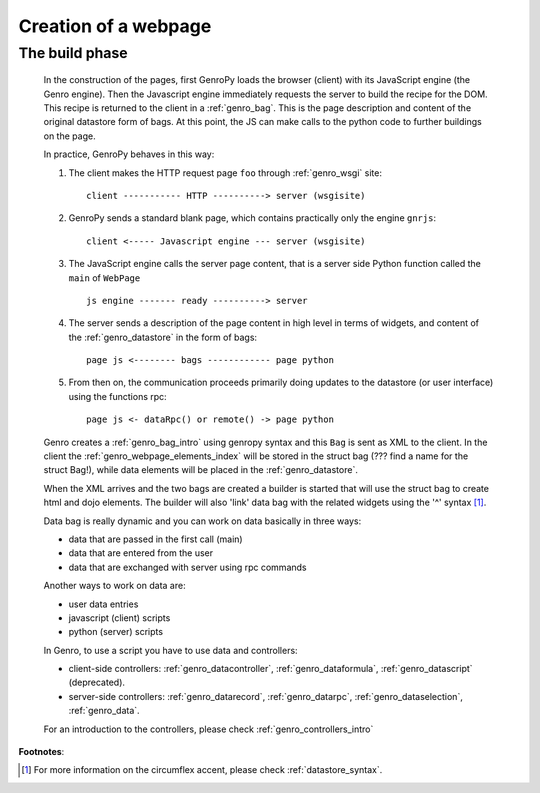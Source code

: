 .. _genro_webpage:

=====================
Creation of a webpage
=====================

.. _webpage_build_phase:

The build phase
===============

    In the construction of the pages, first GenroPy loads the browser (client) with its JavaScript engine
    (the Genro engine). Then the Javascript engine immediately requests the server to build the recipe for
    the DOM. This recipe is returned to the client in a :ref:`genro_bag`. This is the page description
    and content of the original datastore form of bags. At this point, the JS can make calls to the python
    code to further buildings on the page.
    
    In practice, GenroPy behaves in this way:
    
    #. The client makes the HTTP request page ``foo`` through :ref:`genro_wsgi` site::
    
        client ----------- HTTP ----------> server (wsgisite)
        
    #. GenroPy sends a standard blank page, which contains practically only the engine ``gnrjs``::
    
        client <----- Javascript engine --- server (wsgisite)
        
    #. The JavaScript engine calls the server page content, that is a server side Python function called the
       ``main`` of ``WebPage`` ::
    
        js engine ------- ready ----------> server
        
    #. The server sends a description of the page content in high level in terms of widgets, and content of
       the :ref:`genro_datastore` in the form of bags::
        
        page js <-------- bags ------------ page python
        
    #. From then on, the communication proceeds primarily doing updates to the datastore (or user interface)
       using the functions rpc::
    
        page js <- dataRpc() or remote() -> page python
        
    Genro creates a :ref:`genro_bag_intro` using genropy syntax and this ``Bag`` is sent as XML to the client.
    In the client the :ref:`genro_webpage_elements_index` will be stored in the struct bag (??? find a name for the
    struct Bag!), while data elements will be placed in the :ref:`genro_datastore`.
    
    When the XML arrives and the two bags are created a builder is started that will use the struct bag to
    create html and dojo elements. The builder will also 'link' data bag with the related widgets using the
    '^' syntax [#]_.
    
    Data bag is really dynamic and you can work on data basically in three ways:
    
    * data that are passed in the first call (main)
    * data that are entered from the user
    * data that are exchanged with server using rpc commands
    
    Another ways to work on data are:
    
    * user data entries
    * javascript (client) scripts
    * python (server) scripts
    
    In Genro, to use a script you have to use data and controllers:
    
    * client-side controllers: :ref:`genro_datacontroller`, :ref:`genro_dataformula`,
      :ref:`genro_datascript` (deprecated).
    * server-side controllers: :ref:`genro_datarecord`, :ref:`genro_datarpc`,
      :ref:`genro_dataselection`, :ref:`genro_data`.
    
    For an introduction to the controllers, please check :ref:`genro_controllers_intro`
    
**Footnotes**:

.. [#] For more information on the circumflex accent, please check :ref:`datastore_syntax`.
